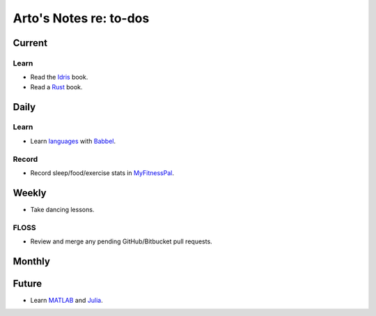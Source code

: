 ***********************
Arto's Notes re: to-dos
***********************

Current
=======

Learn
-----

* Read the `Idris <idris>`__ book.
* Read a `Rust <rust>`__ book.

Daily
=====

Learn
-----

* Learn `languages <languages>`__ with
  `Babbel <https://home.babbel.com/dashboard>`__.

Record
------

* Record sleep/food/exercise stats in
  `MyFitnessPal <http://www.myfitnesspal.com/food/diary/>`__.

Weekly
======

* Take dancing lessons.

FLOSS
-----

* Review and merge any pending GitHub/Bitbucket pull requests.

Monthly
=======

Future
======

* Learn `MATLAB <matlab>`__ and `Julia <julia>`__.
